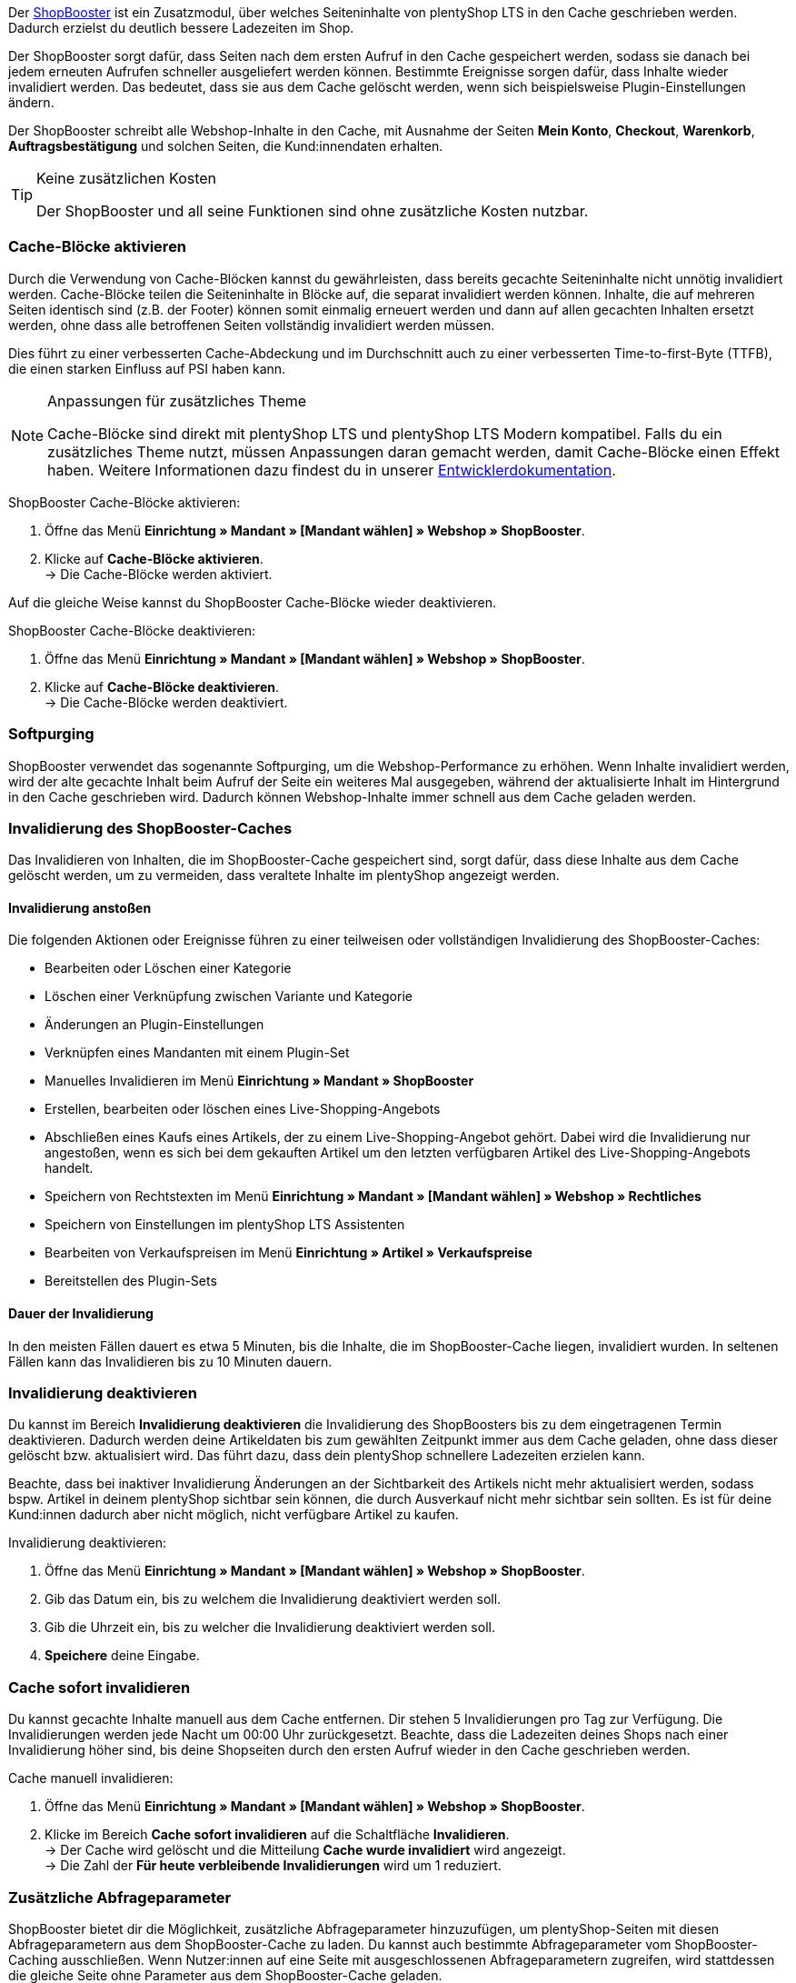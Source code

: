 Der link:https://www.plentymarkets.eu/blog/Volle-Kraft-voraus-ShopBooster-bringt-deinen-Ceres-Shop-auf-Hochtouren/b-2125/[ShopBooster^] ist ein Zusatzmodul, über welches Seiteninhalte von plentyShop LTS in den Cache geschrieben werden. Dadurch erzielst du deutlich bessere Ladezeiten im Shop. +

Der ShopBooster sorgt dafür, dass Seiten nach dem ersten Aufruf in den Cache gespeichert werden, sodass sie danach bei jedem erneuten Aufrufen schneller ausgeliefert werden können. 
Bestimmte Ereignisse sorgen dafür, dass Inhalte wieder invalidiert werden. 
Das bedeutet, dass sie aus dem Cache gelöscht werden, wenn sich beispielsweise Plugin-Einstellungen ändern. +

Der ShopBooster schreibt alle Webshop-Inhalte in den Cache, mit Ausnahme der Seiten *Mein Konto*, *Checkout*, *Warenkorb*, *Auftragsbestätigung* und solchen Seiten, die Kund:innendaten erhalten.

[TIP]
.Keine zusätzlichen Kosten
====
Der ShopBooster und all seine Funktionen sind ohne zusätzliche Kosten nutzbar.
====

[#cache-bloecke-aktivieren]
=== Cache-Blöcke aktivieren

Durch die Verwendung von Cache-Blöcken kannst du gewährleisten, dass bereits gecachte Seiteninhalte nicht unnötig invalidiert werden. Cache-Blöcke teilen die Seiteninhalte in Blöcke auf, die separat invalidiert werden können. Inhalte, die auf mehreren Seiten identisch sind (z.B. der Footer) können somit einmalig erneuert werden und dann auf allen gecachten Inhalten ersetzt werden, ohne dass alle betroffenen Seiten vollständig invalidiert werden müssen.

Dies führt zu einer verbesserten Cache-Abdeckung und im Durchschnitt auch zu einer verbesserten Time-to-first-Byte (TTFB), die einen starken Einfluss auf PSI haben kann.

[NOTE]
.Anpassungen für zusätzliches Theme
====
Cache-Blöcke sind direkt mit plentyShop LTS und plentyShop LTS Modern kompatibel. Falls du ein zusätzliches Theme nutzt, müssen Anpassungen daran gemacht werden, damit Cache-Blöcke einen Effekt haben.
Weitere Informationen dazu findest du in unserer link:https://developers.plentymarkets.com/en-gb/developers/main/plentyshop-plugins/shopbooster-cache-blocks.html#_using_the_plentyshop_lts_cache_blocks_in_your_own_theme[Entwicklerdokumentation^].
====

[.instruction]
ShopBooster Cache-Blöcke aktivieren:

. Öffne das Menü *Einrichtung » Mandant » [Mandant wählen] » Webshop » ShopBooster*.
. Klicke auf *Cache-Blöcke aktivieren*. +
→ Die Cache-Blöcke werden aktiviert.

Auf die gleiche Weise kannst du ShopBooster Cache-Blöcke wieder deaktivieren.

[.instruction]
ShopBooster Cache-Blöcke deaktivieren:

. Öffne das Menü *Einrichtung » Mandant » [Mandant wählen] » Webshop » ShopBooster*.
. Klicke auf *Cache-Blöcke deaktivieren*. +
→ Die Cache-Blöcke werden deaktiviert.

[#softpurging]
=== Softpurging

ShopBooster verwendet das sogenannte Softpurging, um die Webshop-Performance zu erhöhen. 
Wenn Inhalte invalidiert werden, wird der alte gecachte Inhalt beim Aufruf der Seite ein weiteres Mal ausgegeben, während der aktualisierte Inhalt im Hintergrund in den Cache geschrieben wird. Dadurch können Webshop-Inhalte immer schnell aus dem Cache geladen werden. 

[#invalidierung]
=== Invalidierung des ShopBooster-Caches

Das Invalidieren von Inhalten, die im ShopBooster-Cache gespeichert sind, sorgt dafür, dass diese Inhalte aus dem Cache gelöscht werden, um zu vermeiden, dass veraltete Inhalte im plentyShop angezeigt werden. 

==== Invalidierung anstoßen

Die folgenden Aktionen oder Ereignisse führen zu einer teilweisen oder vollständigen Invalidierung des ShopBooster-Caches: +

* Bearbeiten oder Löschen einer Kategorie +
* Löschen einer Verknüpfung zwischen Variante und Kategorie +
* Änderungen an Plugin-Einstellungen +
* Verknüpfen eines Mandanten mit einem Plugin-Set +
* Manuelles Invalidieren im Menü *Einrichtung » Mandant » ShopBooster* +
* Erstellen, bearbeiten oder löschen eines Live-Shopping-Angebots +
* Abschließen eines Kaufs eines Artikels, der zu einem Live-Shopping-Angebot gehört. Dabei wird die Invalidierung nur angestoßen, wenn es sich bei dem gekauften Artikel um den letzten verfügbaren Artikel des Live-Shopping-Angebots handelt. +
* Speichern von Rechtstexten im Menü *Einrichtung » Mandant » [Mandant wählen] » Webshop » Rechtliches* +
* Speichern von Einstellungen im plentyShop LTS Assistenten +
* Bearbeiten von Verkaufspreisen im Menü *Einrichtung » Artikel » Verkaufspreise* +
* Bereitstellen des Plugin-Sets +

==== Dauer der Invalidierung

In den meisten Fällen dauert es etwa 5 Minuten, bis die Inhalte, die im ShopBooster-Cache liegen, invalidiert wurden. In seltenen Fällen kann das Invalidieren bis zu 10 Minuten dauern.

[#invalidierung-deaktivieren]
=== Invalidierung deaktivieren

Du kannst im Bereich *Invalidierung deaktivieren* die Invalidierung des ShopBoosters bis zu dem eingetragenen Termin deaktivieren. Dadurch werden deine Artikeldaten bis zum gewählten Zeitpunkt immer aus dem Cache geladen, ohne dass dieser gelöscht bzw. aktualisiert wird. Das führt dazu, dass dein plentyShop schnellere Ladezeiten erzielen kann. +

Beachte, dass bei inaktiver Invalidierung Änderungen an der Sichtbarkeit des Artikels nicht mehr aktualisiert werden, sodass bspw. Artikel in deinem plentyShop sichtbar sein können, die durch Ausverkauf nicht mehr sichtbar sein sollten. Es ist für deine Kund:innen dadurch aber nicht möglich, nicht verfügbare Artikel zu kaufen.

[.instruction]
Invalidierung deaktivieren:

. Öffne das Menü *Einrichtung » Mandant » [Mandant wählen] » Webshop » ShopBooster*.
. Gib das Datum ein, bis zu welchem die Invalidierung deaktiviert werden soll.
. Gib die Uhrzeit ein, bis zu welcher die Invalidierung deaktiviert werden soll.
. *Speichere* deine Eingabe.

[#sofort-invalidieren]
=== Cache sofort invalidieren

Du kannst gecachte Inhalte manuell aus dem Cache entfernen. Dir stehen 5 Invalidierungen pro Tag zur Verfügung. Die Invalidierungen werden jede Nacht um 00:00 Uhr zurückgesetzt. Beachte, dass die Ladezeiten deines Shops nach einer Invalidierung höher sind, bis deine Shopseiten durch den ersten Aufruf wieder in den Cache geschrieben werden.

[.instruction]
Cache manuell invalidieren:

. Öffne das Menü *Einrichtung » Mandant » [Mandant wählen] » Webshop » ShopBooster*.
. Klicke im Bereich *Cache sofort invalidieren* auf die Schaltfläche *Invalidieren*. +
→ Der Cache wird gelöscht und die Mitteilung *Cache wurde invalidiert* wird angezeigt. +
→ Die Zahl der *Für heute verbleibende Invalidierungen* wird um 1 reduziert.

[#shopbooster-parameter]
=== Zusätzliche Abfrageparameter  

//überarbeiten sobald die UI online ist
ShopBooster bietet dir die Möglichkeit, zusätzliche Abfrageparameter hinzuzufügen, um plentyShop-Seiten mit diesen Abfrageparametern aus dem ShopBooster-Cache zu laden. 
Du kannst auch bestimmte Abfrageparameter vom ShopBooster-Caching ausschließen. 
Wenn Nutzer:innen auf eine Seite mit ausgeschlossenen Abfrageparametern zugreifen, wird stattdessen die gleiche Seite ohne Parameter aus dem ShopBooster-Cache geladen. +
// Beispiel please
Du kannst beliebig viele Abfrageparameter hinzufügen oder ausschließen, ohne dass es sich nachteilig auf deine Shop-Performance auswirkt.

==== Abfrageparameter hinzufügen

Im Menü **Einrichtung » Mandant » [Mandanten wählen] » Webshop » ShopBooster** kannst du im Bereich *Abfrageparameter* weitere Parameter hinzufügen. Es gibt keine minimale oder maximale Anzahl an Zeichen. +
Standardmäßig werden Seiten mit den folgenden Abfrageparametern von ShopBooster in den Cache geschrieben: +

* ReferrerID +
* ShipToCountry +
* Currency +
* currency +
* page +
* items +
* sorting +
* facets +
* category +

Um zusätzliche Abfrageparameter hinzuzufügen, gehe wie folgt vor: +

[.instruction]
Abfrageparameter hinzufügen:

. Öffne das Menü *Einrichtung » Mandant » [Mandant wählen] » Webshop » ShopBooster*.
. Klicke im Bereich *Abfrageparameter* in das Eingabefeld **Enthaltene Abfrageparameter**. +
. Gib den Abfrageparameter ein, den du zum ShopBooster-Cache hinzufügen möchtest.
. Klicke auf die *Plus*-Schaltfläche neben dem Eingabefeld. +
→ Der Abfrageparameter wurde hinzugefügt und wird unterhalb des Eingabefelds angezeigt. +
→ Seiten, deren URL diesen Abfrageparameter beinhalten, werden nun aus dem ShopBooster-Cache geladen. +

Um einen Parameter wieder zu entfernen, klicke auf die *X*-schaltfläche auf dem betreffenden Parameter.

==== Abfrageparameter vom ShopBooster-Cache ausschließen

Im Menü **Einrichtung » Mandant » [Mandanten wählen] » Webshop » ShopBooster** kannst du im Bereich *Abfrageparameter* bestimmte Parameter vom Caching ausschließen. Durch das Ausschließen eines Abfrageparameters wird beim Aufruf einer Seite mit diesem Parameter stattdessen die Version der Seite ohne diesen Parameter aus dem ShopBooster-Cache geladen. Beim Aufruf der URL "plentymarkets.com?gclid=123" wird demnach der Inhalt der Seite "plentymarkets.com" aus dem Cache geladen und angezeigt. +
Es gibt keine minimale oder maximale Anzahl an Zeichen. +
Standardmäßig werden die folgenden Abfrageparametern von ShopBooster ausgeschlossen: +

* gclid +
* idealoid +
* vmtrack_id +
* vmst_id +
* utm_source +
* utm_medium +
* utm_campaign +

Um bestimmte Abfrageparameter auszuschließen, gehe wie folgt vor: +

[.instruction]
Abfrageparameter ausschließen:

. Öffne das Menü *Einrichtung » Mandant » [Mandant wählen] » Webshop » ShopBooster*.
. Klicke im Bereich *Abfrageparameter* in das Eingabefeld **Ausgeschlossene Abfrageparameter**. +
. Gib den Abfrageparameter ein, den du vom ShopBooster-Cache ausschließen möchtest.
. Klicke auf die *Plus*-Schaltfläche neben dem Eingabefeld. +
→ Der Abfrageparameter wurde hinzugefügt und wird unterhalb des Eingabefelds angezeigt. +
→ Seiten, deren URL diesen Abfrageparameter beinhalten, werden nun ohne diesen Parameter aus dem ShopBooster-Cache geladen. +

Um einen Parameter wieder zu entfernen, klicke auf die *X*-schaltfläche auf dem betreffenden Parameter.

[#cache-status-pruefen]
=== Cache-Status einer Seite prüfen

Um sicherzustellen, dass der ShopBooster wirksam ist und eine Seite aus dem Cache geladen wird, kannst du die Entwicklertools deines Browsers verwenden.
Die folgende Anleitung basiert auf dem Google Chrome Browser.

[.instruction]
Cache-Status einer Seite prüfen:

. Öffne eine Artikel- oder Kategorieseite in deinem Shop.
. Öffne die Entwicklertools, indem du rechtsklickst und *Untersuchen* wählst. +
→ Die Entwicklertools werden geöffnet.
. Klicke in der oberen Leiste auf das Tab *Netzwerk*.
. Klicke in der *Filtern-Leiste* auf *Doc*.
. Klicke unter *Name* auf den Namen der Seite.
. Öffne in der Detailansicht der Seite das Tab *Header*.
. Prüfe, ob im Abschnitt *Antwortheader* der Eintrag *x-plenty-cache: hit* erscheint.

Falls der Antwortheader den Eintrag *x-plenty-cache: hit* enthält, liegt die Seite im ShopBooster-Cache. Falls du den Eintrag nicht findest, liegt die untersuchte Seite nicht im Cache.

[NOTE]
====
Beachte, dass Shop-Seiten 1 mal aufgerufen werden müssen, damit sie in den Cache geschrieben werden. Falls die untersuchte Seite keinen *x-plenty-cache: hit*-Eintrag enthält, lade die Seite erneut. Falls die Seite immer noch nicht aus dem Cache geladen wird, kontaktiere uns im link:https://forum.plentymarkets.com/c/plentyshop/125[Forum^].
====